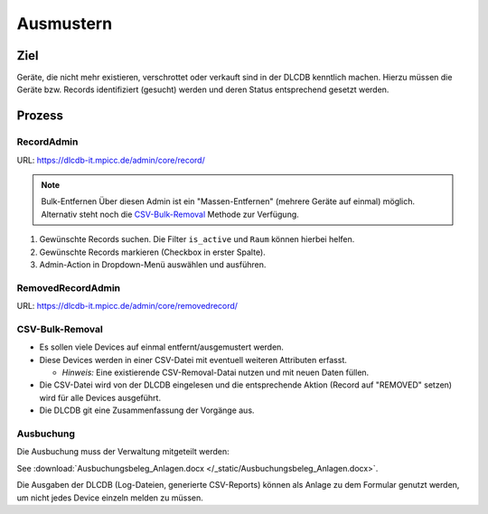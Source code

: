 ==========
Ausmustern
==========

Ziel
====

Geräte, die nicht mehr existieren, verschrottet oder verkauft sind in der DLCDB kenntlich machen. Hierzu müssen die Geräte bzw. Records identifiziert (gesucht) werden und deren Status entsprechend gesetzt werden.


Prozess
=======

RecordAdmin
---------------

URL: https://dlcdb-it.mpicc.de/admin/core/record/

.. note:: Bulk-Entfernen
   Über diesen Admin ist ein "Massen-Entfernen" (mehrere Geräte auf einmal) möglich. Alternativ steht noch die `CSV-Bulk-Removal`_ Methode zur Verfügung.


#. Gewünschte Records suchen. Die Filter ``is_active`` und ``Raum`` können hierbei helfen.
#. Gewünschte Records markieren (Checkbox in erster Spalte).
#. Admin-Action in Dropdown-Menü auswählen und ausführen.



RemovedRecordAdmin
----------------------

URL: https://dlcdb-it.mpicc.de/admin/core/removedrecord/


CSV-Bulk-Removal
--------------------

* Es sollen viele Devices auf einmal entfernt/ausgemustert werden.
* Diese Devices werden in einer CSV-Datei mit eventuell weiteren Attributen erfasst.

  * *Hinweis:* Eine existierende CSV-Removal-Datai nutzen und mit neuen Daten füllen.
* Die CSV-Datei wird von der DLCDB eingelesen und die entsprechende Aktion (Record auf "REMOVED" setzen) wird für alle Devices ausgeführt.
* Die DLCDB git eine Zusammenfassung der Vorgänge aus.


Ausbuchung
---------------

Die Ausbuchung muss der Verwaltung mitgeteilt werden: 

See :download:`Ausbuchungsbeleg_Anlagen.docx </_static/Ausbuchungsbeleg_Anlagen.docx>`.

Die Ausgaben der DLCDB (Log-Dateien, generierte CSV-Reports) können als Anlage zu dem Formular genutzt werden, um nicht jedes Device einzeln melden zu müssen.

